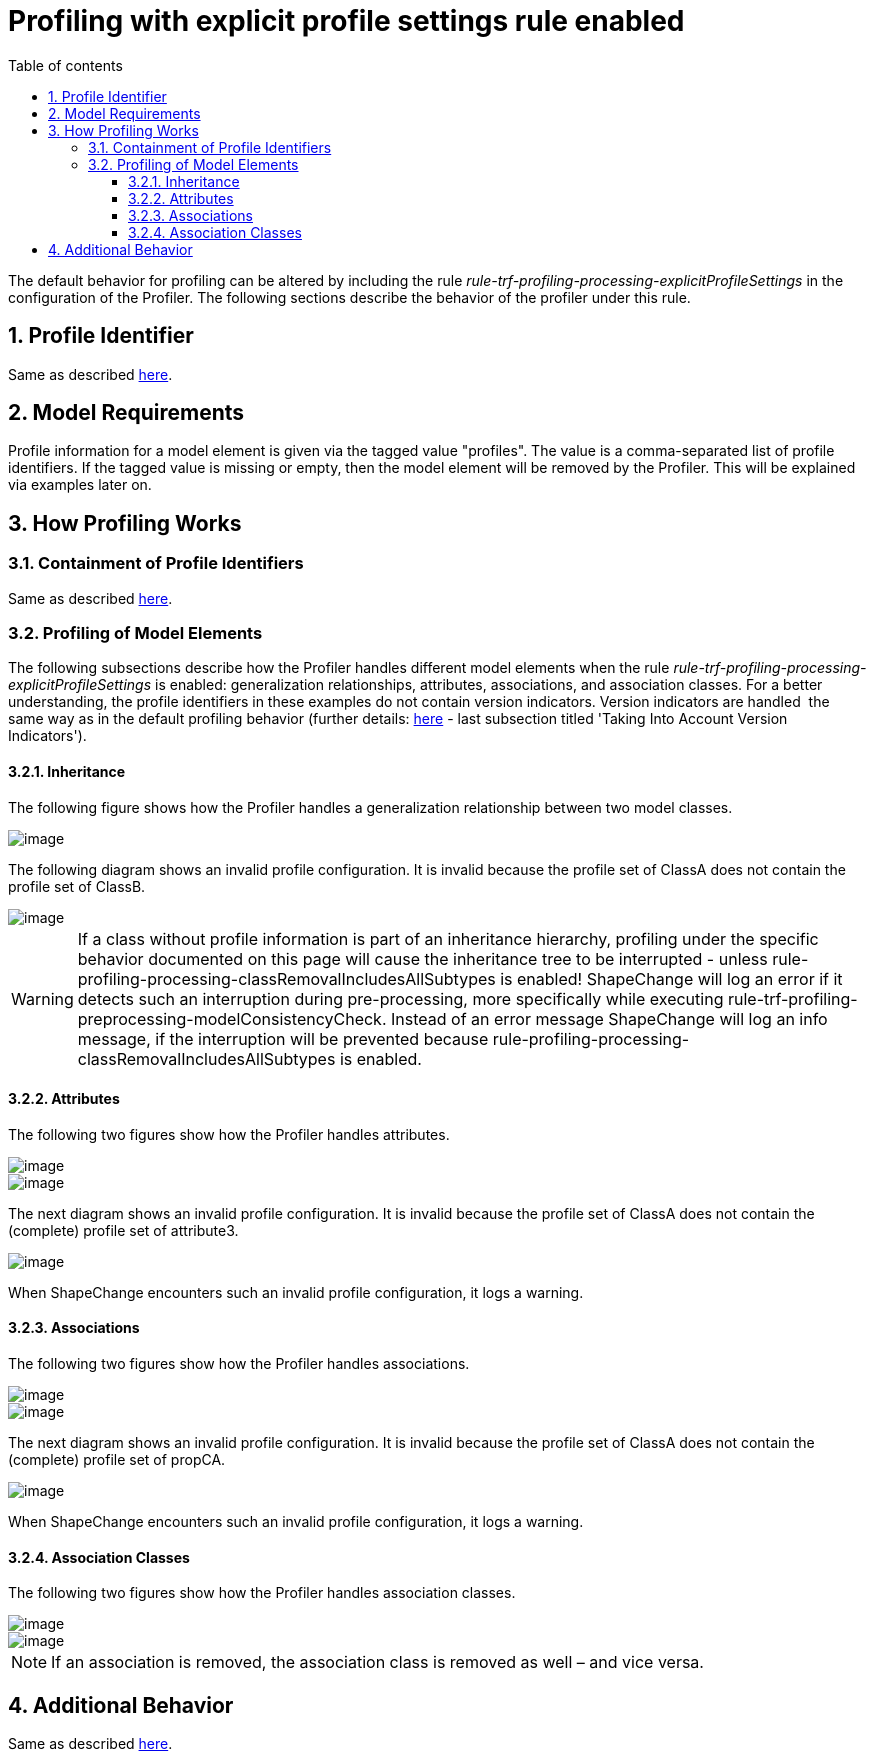 :doctype: book
:encoding: utf-8
:lang: en
:toc: macro
:toc-title: Table of contents
:toclevels: 5

:toc-position: left

:appendix-caption: Annex

:numbered:
:sectanchors:
:sectnumlevels: 5
:nofooter:

[[Profiling_with_explicit_profile_settings_rule_enabled]]
= Profiling with explicit profile settings rule enabled

The default behavior for profiling can be altered by including the rule
_rule-trf-profiling-processing-explicitProfileSettings_ in the
configuration of the Profiler. The following sections describe the
behavior of the profiler under this rule.

[[Profile_Identifier]]
== Profile Identifier

Same as described
xref:./Profiler.adoc#Profile_Identifier[here].

[[Model_Requirements]]
== Model Requirements

Profile information for a model element is given via the tagged value
"profiles". The value is a comma-separated list of profile identifiers.
If the tagged value is missing or empty, then the model element will be
removed by the Profiler. This will be explained via examples later on.

[[How_Profiling_Works]]
== How Profiling Works

[[Containment_of_Profile_Identifiers]]
=== Containment of Profile Identifiers

Same as described
xref:./Profiler.adoc#Containment_of_Profile_Identifiers[here].

[[Profiling_of_Model_Elements]]
=== Profiling of Model Elements

The following subsections describe how the Profiler handles different
model elements when the rule
_rule-trf-profiling-processing-explicitProfileSettings_ is enabled:
generalization relationships, attributes, associations, and association
classes. For a better understanding, the profile identifiers in these
examples do not contain version indicators. Version indicators are
handled  the same way as in the default profiling behavior (further
details:
xref:./Profiler.adoc#How_Profiling_Works[here]
- last subsection titled 'Taking Into Account Version Indicators').

[[Inheritance]]
==== Inheritance

The following figure shows how the Profiler handles a generalization
relationship between two model classes.

image::../../images/profiler-inheritance-ESP.png[image]

The following diagram shows an invalid profile configuration. It is
invalid because the profile set of ClassA does not contain the profile
set of ClassB.

image::../../images/profiler-inheritance-invalid-ESP.png[image]

WARNING: If a class without profile information is part of an
inheritance hierarchy, profiling under the specific behavior documented
on this page will cause the inheritance tree to be interrupted - unless
rule-profiling-processing-classRemovalIncludesAllSubtypes is enabled!
ShapeChange will log an error if it detects such an interruption during
pre-processing, more specifically while executing
rule-trf-profiling-preprocessing-modelConsistencyCheck. Instead of an
error message ShapeChange will log an info message, if the interruption
will be prevented because
rule-profiling-processing-classRemovalIncludesAllSubtypes is enabled.

[[Attributes]]
==== Attributes

The following two figures show how the Profiler handles attributes.

image::../../images/profiler-attributes-ESP.png[image]

image::../../images/profiler-attributes2-ESP.png[image]

The next diagram shows an invalid profile configuration. It is invalid
because the profile set of ClassA does not contain the (complete)
profile set of attribute3.

image::../../images/profiler-attributes-invalid-ESP.png[image]

When ShapeChange encounters such an invalid profile configuration, it
logs a warning.

[[Associations]]
==== Associations

The following two figures show how the Profiler handles associations.

image::../../images/profiler-associations-ESP.png[image]

image::../../images/profiler-associations-ESP-2.png[image]

The next diagram shows an invalid profile configuration. It is invalid
because the profile set of ClassA does not contain the (complete)
profile set of propCA.

image::../../images/profiler-associations-invalid.png[image]

When ShapeChange encounters such an invalid profile configuration, it
logs a warning.

[[Association_Classes]]
==== Association Classes

The following two figures show how the Profiler handles association
classes.

image::../../images/profiler-association-class-ESP.png[image]

image::../../images/profiler-association-class-ESP-2.png[image]

NOTE: If an association is removed, the association class is removed as
well – and vice versa.

[[Additional_Behavior]]
== Additional Behavior

Same as described
xref:./Profiler.adoc#Additional_Behavior[here].

 
